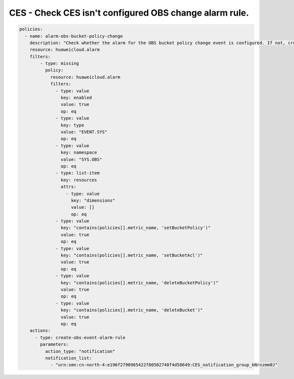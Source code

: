 CES - Check CES isn't configured OBS change alarm rule.
========================

.. code-block:: yaml

    policies:
      - name: alarm-obs-bucket-policy-change
        description: "Check whether the alarm for the OBS bucket policy change event is configured. If not, create a corresponding alarm."
        resource: huaweicloud.alarm
        filters:
            - type: missing
              policy:
                resource: huaweicloud.alarm
                filters:
                  - type: value
                    key: enabled
                    value: true
                    op: eq
                  - type: value
                    key: type
                    value: "EVENT.SYS"
                    op: eq
                  - type: value
                    key: namespace
                    value: "SYS.OBS"
                    op: eq
                  - type: list-item
                    key: resources
                    attrs:
                      - type: value
                        key: "dimensions"
                        value: []
                        op: eq
                  - type: value
                    key: "contains(policies[].metric_name, 'setBucketPolicy')"
                    value: true
                    op: eq
                  - type: value
                    key: "contains(policies[].metric_name, 'setBucketAcl')"
                    value: true
                    op: eq
                  - type: value
                    key: "contains(policies[].metric_name, 'deleteBucketPolicy')"
                    value: true
                    op: eq
                  - type: value
                    key: "contains(policies[].metric_name, 'deleteBucket')"
                    value: true
                    op: eq
        actions:
          - type: create-obs-event-alarm-rule
            parameters:
              action_type: "notification"
              notification_list:
                - "urn:smn:cn-north-4:e196f2790965422f80502748f4d58649:CES_notification_group_kNrnzmm0J"
